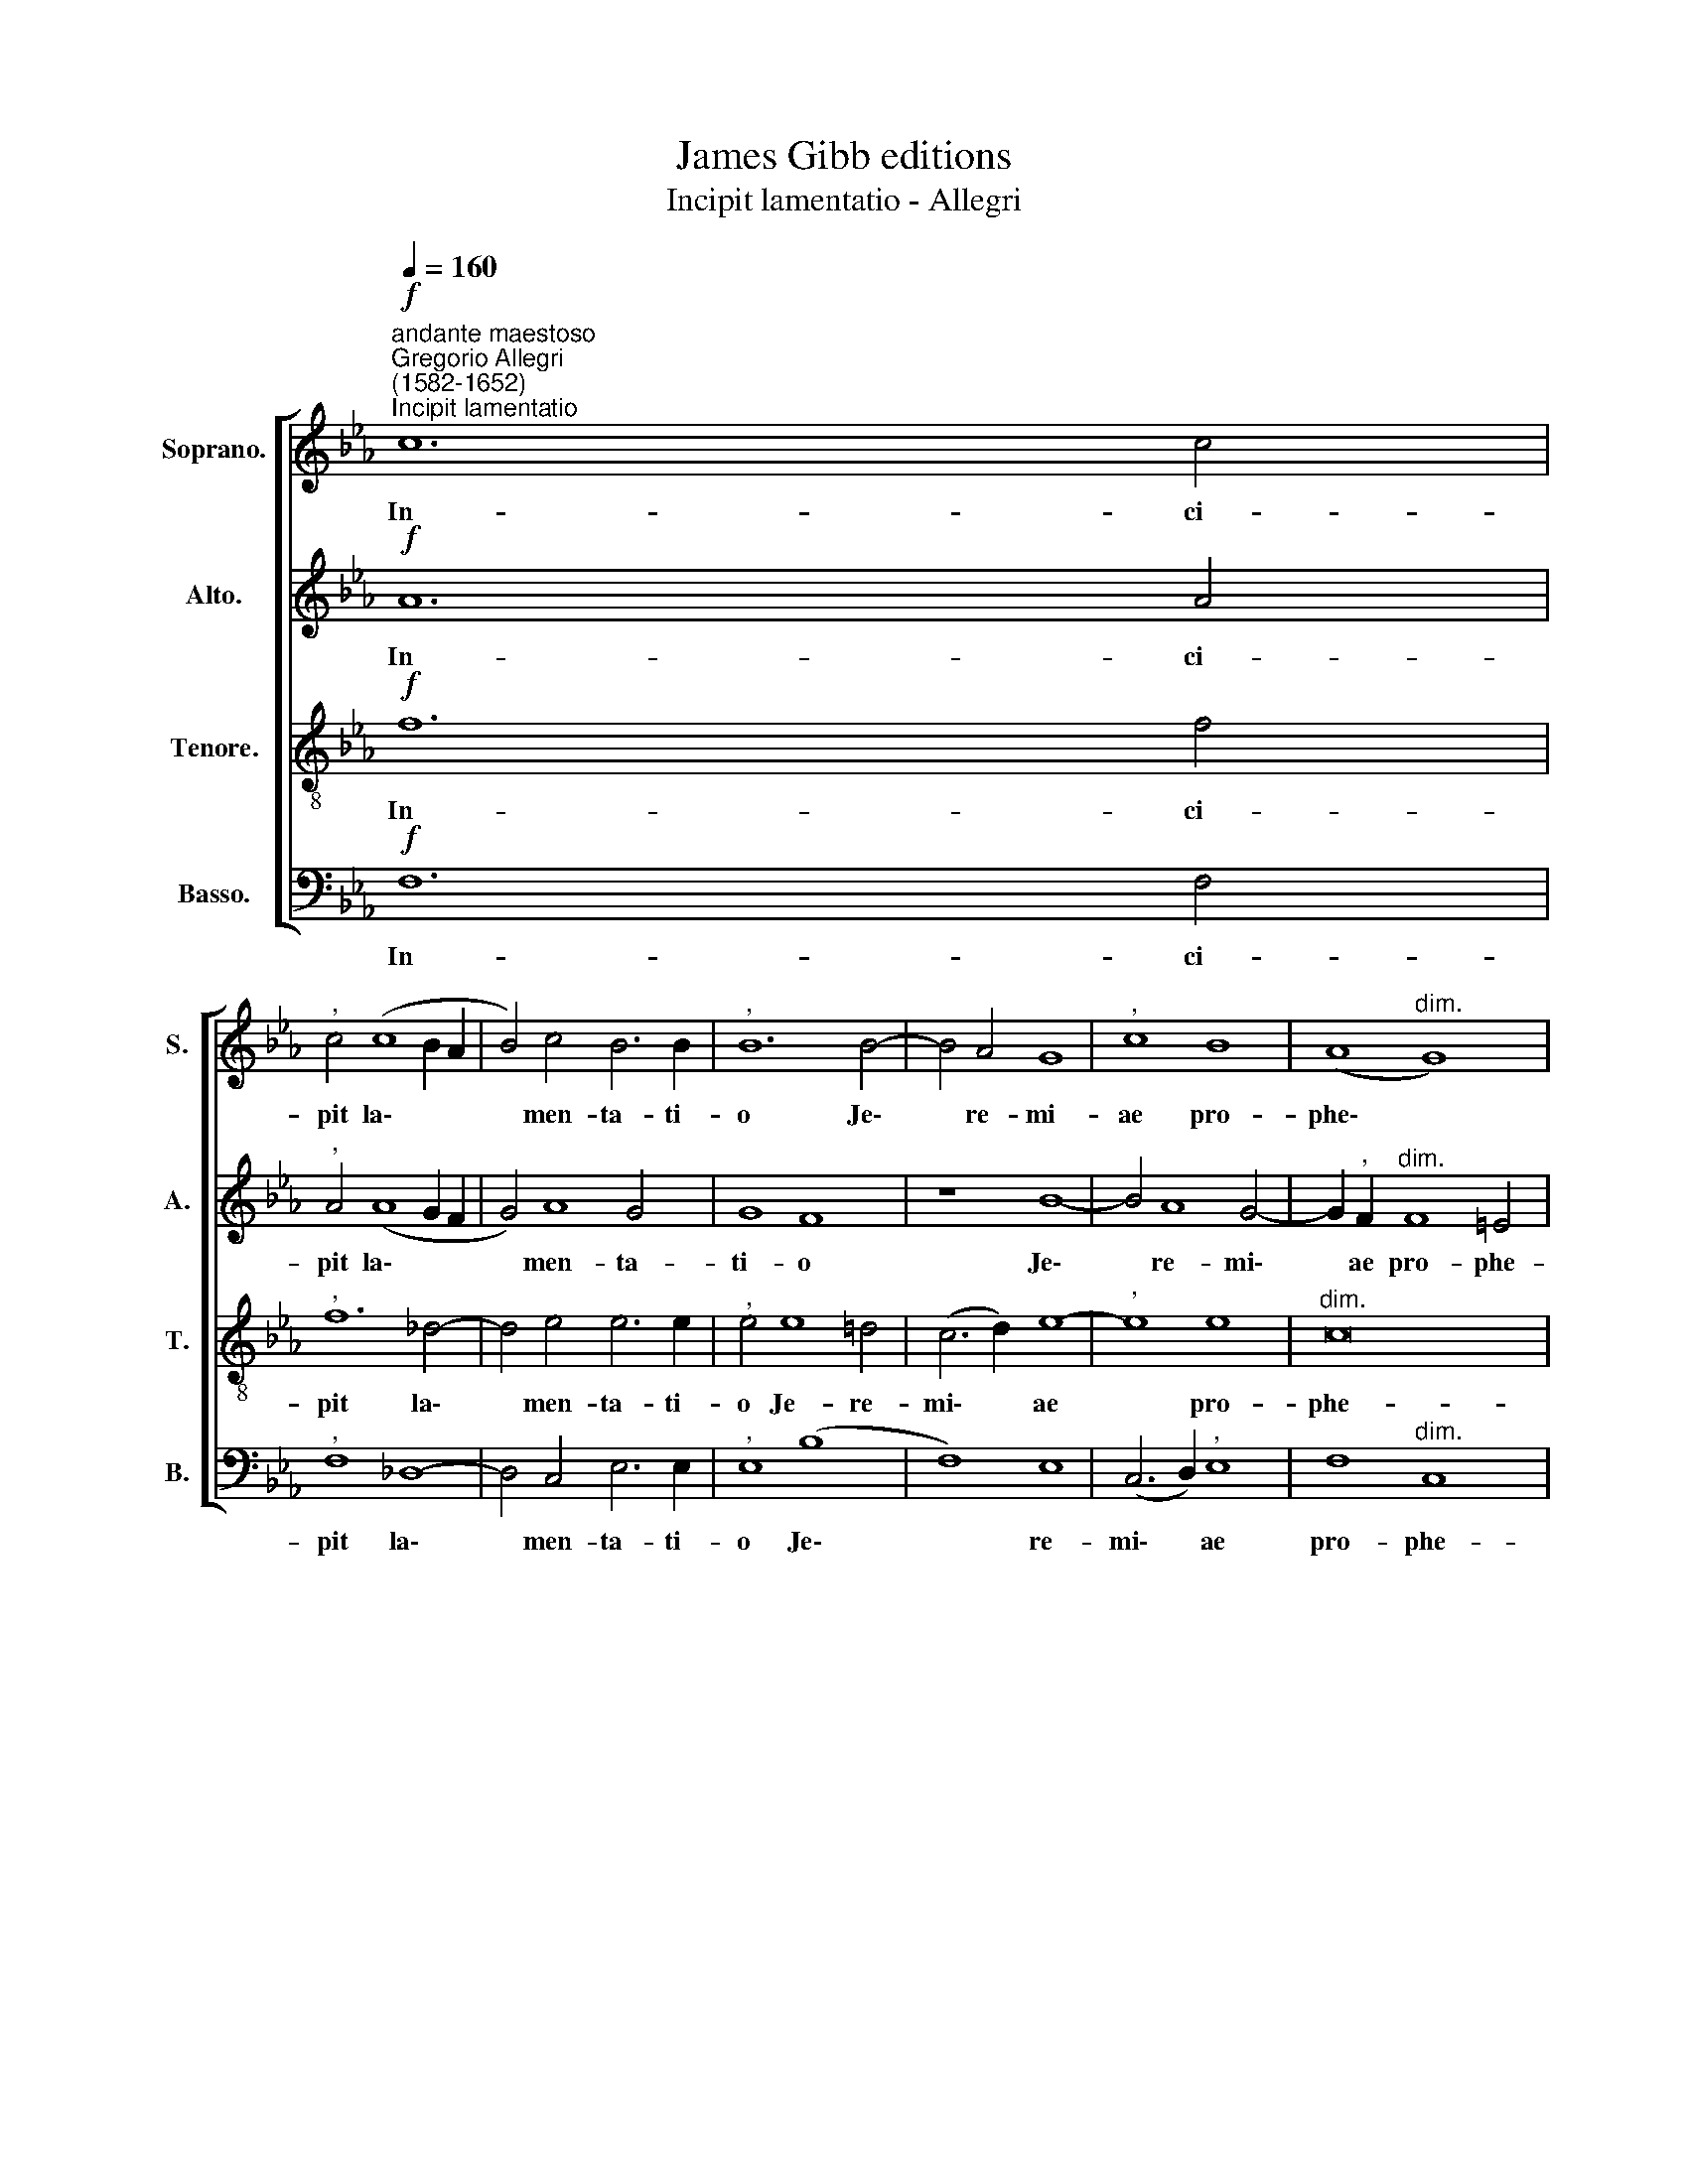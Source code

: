 X:1
T:James Gibb editions
T:Incipit lamentatio - Allegri
%%score [ 1 2 3 4 ]
L:1/8
Q:1/4=160
M:none
K:Eb
V:1 treble nm="Soprano." snm="S."
V:2 treble nm="Alto." snm="A."
V:3 treble-8 nm="Tenore." snm="T."
V:4 bass nm="Basso." snm="B."
V:1
"^andante maestoso""^Gregorio Allegri\n(1582-1652)"!f!"^Incipit lamentatio" c12 c4 | %1
w: In- ci-|
"^," c4 (c8 B2 A2 | B4) c4 B6 B2 |"^," B12 B4- | B4 A4 G8 |"^," c8 B8 | (A8"^dim." G8) | %7
w: pit la\- * *|* men- ta- ti-|o Je\-|* re- mi-|ae pro-|phe\- *|
 !fermata!=A16 || z8!f! (F4 G4 | A8 F8) | !fermata!G16 | c6 c2 c4 c4- | c4 B4 B8 | A8 G6 G2 | %14
w: tae.|A\- *||leph.|Quo- mo- do se\-|* det so-|la ci- vi-|
 G12 c4 | A4 (_d6 c2 c2 BA |"^dim." B6) B2 c8 |!f! B6 B2 B4 A4- | A4 G4 F6 F2 | F4 G6 F2 (E4 | %20
w: tas ple-|na po\- * * * *|* pu- lo:|fa- cta est qua\-|* si vi- du-|a do- mi- na|
 F2 E2) E8 D4 | E4 B4 B6 E2 | F4 G4 A8 | G8 z4 A4- | A4 G4 G4 G4 | A8"^dim." G8 | !fermata!=A16 |] %27
w: * * ~gen- ti-|um: prin- ceps pro-|vin- ci- a-|rum fa\-|* cta est sub|tri bu-|to.|
V:2
!f! A12 A4 |"^," A4 (A8 G2 F2 | G4) A8 G4 | G8 F8 | z8 B8- | B4 A8 G4- | G2"^," F2"^dim." F8 =E4 | %7
w: In- ci-|pit la\- * *|* men- ta-|ti- o|Je\-|* re- mi\-|* ae pro- phe-|
 !fermata!F16 ||!f! (!courtesy!_A12 G4 | F16) | !fermata!=E16 | A6 A2 A4 G4- | G4 G4 F8- | %13
w: tae.|A\- *||leph.|Quo- mo- do se\-|* det so\-|
 F4 E4 D6 D2 | D4 (G8 A4- | A4 B4) G4 A4- |"^dim." A4 G4 A8 |!f! G6 G2 G4 c4- | c4 B4 B6 B2 | %19
w: * la ci- vi-|tas ple\- *|* * na po\-|* pu- lo:|fa- cta est qua\-|* si vi- du-|
 B8 G6 G2 | A8 F6 F2 | G4 G4 F4 G4 | A4 B4 c8 | B8 F8- | F4 E4 D4 (G4- | G2 F2) F8"^dim." =E4 | %26
w: a do- mi-|na gen- ti-|um: prin- ceps pro-|vin- ci- a-|rum fa\-|* cta est sub|* * tri- bu-|
 !fermata!F16 |] %27
w: to.|
V:3
!f! f12 f4 |"^," f12 _d4- | d4 e4 e6 e2 |"^," e4 e8 !courtesy!=d4 | (c6 d2) e8- |"^," e8 e8 | %6
w: In- ci-|pit la\-|* men- ta- ti-|o Je- re-|mi\- * ae|* pro-|
"^dim." c16 | !fermata!c16 ||!f! (f6 e2 _d2 c2 c4- | c4 B2 A2 A4 B4) | !fermata!c16 | %11
w: phe-|\-tae.|A\- * * * *||leph.|
 c6 f2 f4 e4- | e4 d4 d8- | d4 c4 =B6 B2 | =B8 (c4 e4) | f8 e8 | e4"^dim." e4 e8 |!f! e6 e2 e4 c4 | %18
w: Quo- mo- do se\-|* det so\-|* la ci- vi-|tas ple\- *|na po\-|* pu- lo:|fa- cta est qua-|
 d4 e8 d4 | d8 z8 | z16 | z4 e4 d4 e4 | _d4 B4 A8 | E4 ((e8 d2 c2 | d4)) c4 =B4 c4- | %25
w: si vi- du-|a||prin- ceps pro-|vin- ci- a-|rum fa\- * *|* cta est sub|
 c4"^rj" c4"^dim." c8 | !fermata!c16 |] %27
w: * tri- bu\--|to.|
V:4
!f! F,12 F,4 |"^," F,8 _D,8- | D,4 C,4 E,6 E,2 |"^," E,8 (B,8 | F,8) E,8 | (C,6 D,2)"^," E,8 | %6
w: In- ci-|pit la\-|* men- ta- ti-|o Je\-|* re-|mi\- * ae|
 F,8"^dim." C,8 | !fermata!F,16 ||!f! (F,12 E,4 | _D,16) | !fermata!C,16 | F,6 F,2 F,4 C4- | %12
w: pro- phe-|tae.|A\- *||leph.|Quo- mo- do se\-|
 C4 G,4 B,8"^n-" | F,8 G,6 G,2 | G,8 C,8 | _D,8 E,8- | E,4"^dim." E,4 A,8 |!f! E,6 E,2 E,4 F,4- | %18
w: * det so-|a ci- vi-|tas ple-|na po\-|* pu- lo:|fa- cta est qua\-|
 F,4 G,4 B,6 B,2 | B,8 C6 B,2 | A,8 B,6 B,2 | E,8 z8 | z16 | z8 B,8- | B,4 C4 G,4 =E,4 | %25
w: * si vi- du-|a do- mi-|na gen- ti-|um:||fa\-|* cta est sub|
 F,8"^dim." C,8 | !fermata!F,16 |] %27
w: tri- bu-|to.|

